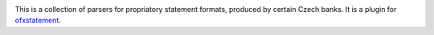 .. image:: https://travis-ci.org/mcepl/ofxstatement-czech.svg?branch=master
    :target: https://travis-ci.org/mcepl/ofxstatement-czech

This is a collection of parsers for propriatory statement formats, produced by
certain Czech banks. It is a plugin for `ofxstatement`_.

.. _ofxstatement: https://github.com/kedder/ofxstatement
